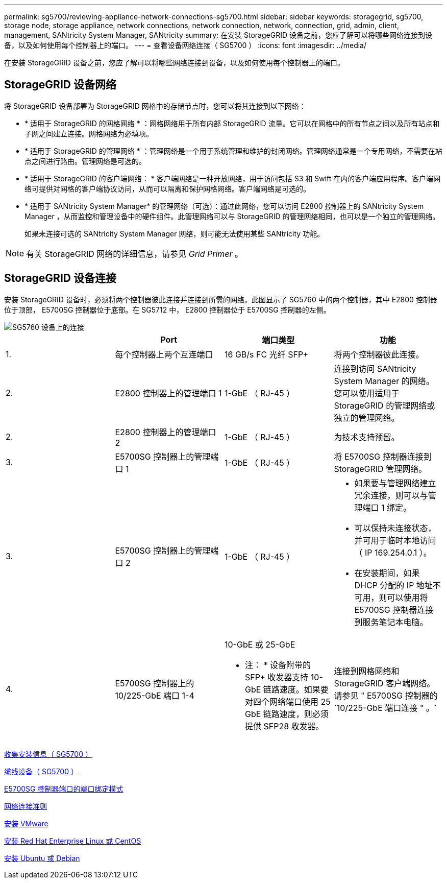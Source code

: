 ---
permalink: sg5700/reviewing-appliance-network-connections-sg5700.html 
sidebar: sidebar 
keywords: storagegrid, sg5700, storage node, storage appliance, network connections, network connection, network, connection, grid, admin, client, management, SANtricity System Manager, SANtricity 
summary: 在安装 StorageGRID 设备之前，您应了解可以将哪些网络连接到设备，以及如何使用每个控制器上的端口。 
---
= 查看设备网络连接（ SG5700 ）
:icons: font
:imagesdir: ../media/


[role="lead"]
在安装 StorageGRID 设备之前，您应了解可以将哪些网络连接到设备，以及如何使用每个控制器上的端口。



== StorageGRID 设备网络

将 StorageGRID 设备部署为 StorageGRID 网格中的存储节点时，您可以将其连接到以下网络：

* * 适用于 StorageGRID 的网格网络 * ：网格网络用于所有内部 StorageGRID 流量。它可以在网格中的所有节点之间以及所有站点和子网之间建立连接。网格网络为必填项。
* * 适用于 StorageGRID 的管理网络 * ：管理网络是一个用于系统管理和维护的封闭网络。管理网络通常是一个专用网络，不需要在站点之间进行路由。管理网络是可选的。
* * 适用于 StorageGRID 的客户端网络： * 客户端网络是一种开放网络，用于访问包括 S3 和 Swift 在内的客户端应用程序。客户端网络可提供对网格的客户端协议访问，从而可以隔离和保护网格网络。客户端网络是可选的。
* * 适用于 SANtricity System Manager* 的管理网络（可选）：通过此网络，您可以访问 E2800 控制器上的 SANtricity System Manager ，从而监控和管理设备中的硬件组件。此管理网络可以与 StorageGRID 的管理网络相同，也可以是一个独立的管理网络。
+
如果未连接可选的 SANtricity System Manager 网络，则可能无法使用某些 SANtricity 功能。




NOTE: 有关 StorageGRID 网络的详细信息，请参见 _Grid Primer_ 。



== StorageGRID 设备连接

安装 StorageGRID 设备时，必须将两个控制器彼此连接并连接到所需的网络。此图显示了 SG5760 中的两个控制器，其中 E2800 控制器位于顶部， E5700SG 控制器位于底部。在 SG5712 中， E2800 控制器位于 E5700SG 控制器的左侧。

image::../media/sg5760_connections.gif[SG5760 设备上的连接]

|===
|  | Port | 端口类型 | 功能 


 a| 
1.
 a| 
每个控制器上两个互连端口
 a| 
16 GB/s FC 光纤 SFP+
 a| 
将两个控制器彼此连接。



 a| 
2.
 a| 
E2800 控制器上的管理端口 1
 a| 
1-GbE （ RJ-45 ）
 a| 
连接到访问 SANtricity System Manager 的网络。您可以使用适用于 StorageGRID 的管理网络或独立的管理网络。



 a| 
2.
 a| 
E2800 控制器上的管理端口 2
 a| 
1-GbE （ RJ-45 ）
 a| 
为技术支持预留。



 a| 
3.
 a| 
E5700SG 控制器上的管理端口 1
 a| 
1-GbE （ RJ-45 ）
 a| 
将 E5700SG 控制器连接到 StorageGRID 管理网络。



 a| 
3.
 a| 
E5700SG 控制器上的管理端口 2
 a| 
1-GbE （ RJ-45 ）
 a| 
* 如果要与管理网络建立冗余连接，则可以与管理端口 1 绑定。
* 可以保持未连接状态，并可用于临时本地访问（ IP 169.254.0.1 ）。
* 在安装期间，如果 DHCP 分配的 IP 地址不可用，则可以使用将 E5700SG 控制器连接到服务笔记本电脑。




 a| 
4.
 a| 
E5700SG 控制器上的 10/225-GbE 端口 1-4
 a| 
10-GbE 或 25-GbE

* 注： * 设备附带的 SFP+ 收发器支持 10-GbE 链路速度。如果要对四个网络端口使用 25 GbE 链路速度，则必须提供 SFP28 收发器。
 a| 
连接到网格网络和 StorageGRID 客户端网络。请参见 " E5700SG 控制器的`10/225-GbE 端口连接 " 。`

|===
xref:gathering-installation-information-sg5700.adoc[收集安装信息（ SG5700 ）]

xref:cabling-appliance-sg5700.adoc[缆线设备（ SG5700 ）]

xref:port-bond-modes-for-e5700sg-controller-ports.adoc[E5700SG 控制器端口的端口绑定模式]

xref:../network/index.adoc[网络连接准则]

xref:../vmware/index.adoc[安装 VMware]

xref:../rhel/index.adoc[安装 Red Hat Enterprise Linux 或 CentOS]

xref:../ubuntu/index.adoc[安装 Ubuntu 或 Debian]

